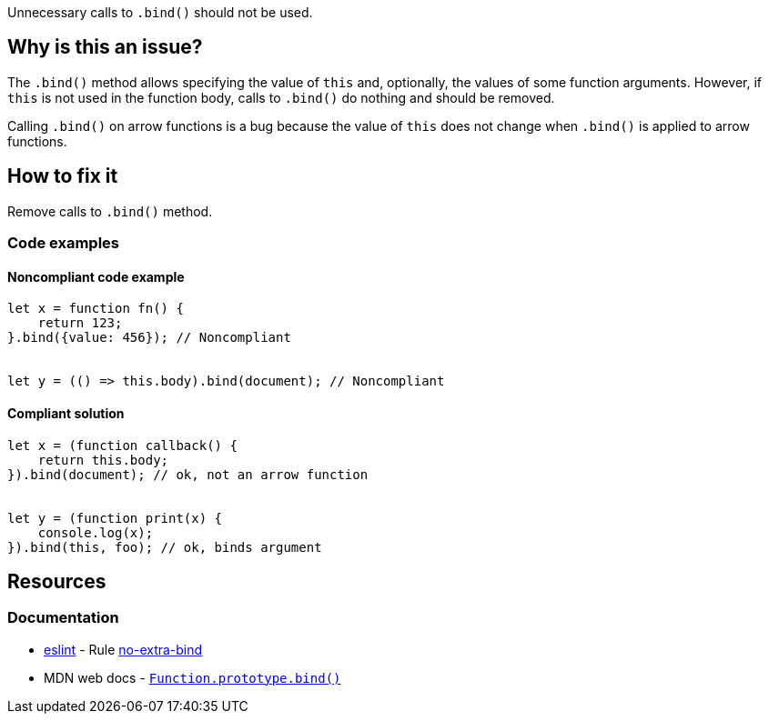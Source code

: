 Unnecessary calls to `.bind()` should not be used.

== Why is this an issue?

The `.bind()` method allows specifying the value of `this` and, optionally, the values of some function arguments. However, if `this` is not used in the function body, calls to `.bind()` do nothing and should be removed.

Calling `.bind()` on arrow functions is a bug because the value of `this` does not change when `.bind()` is applied to arrow functions.

== How to fix it

Remove calls to `.bind()` method.


=== Code examples

==== Noncompliant code example

[source,javascript,diff-id=1,diff-type=noncompliant]
----
let x = function fn() {
    return 123;
}.bind({value: 456}); // Noncompliant


let y = (() => this.body).bind(document); // Noncompliant
----

==== Compliant solution

[source,javascript,diff-id=1,diff-type=compliant]
----
let x = (function callback() {
    return this.body;
}).bind(document); // ok, not an arrow function


let y = (function print(x) {
    console.log(x);
}).bind(this, foo); // ok, binds argument
----


== Resources
=== Documentation

* https://eslint.org[eslint] - Rule https://eslint.org/docs/latest/rules/no-extra-bind[no-extra-bind]
* MDN web docs - https://developer.mozilla.org/en-US/docs/Web/JavaScript/Reference/Global_objects/Function/bind[``++Function.prototype.bind()++``]
